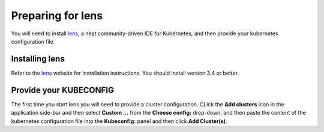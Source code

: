 ******************
Preparing for lens
******************

You will need to install `lens`_, a neat community-driven IDE for Kubernetes,
and then provide your kubernetes configuration file.

Installing lens
===============

Refer to the `lens`_ website for installation instructions. You should install
version 3.4 or better.

Provide your KUBECONFIG
=======================

The first time you start lens you will need to provide a cluster configuration.
CLick the **Add clusters** icon in the application side-bar and then select
**Custom ...** from the **Choose config:** drop-down, and then paste
the content of the kubernetes configuration file into the **Kubeconfig:**
panel and then click **Add Cluster(s)**.

.. _lens: https://k8slens.dev
